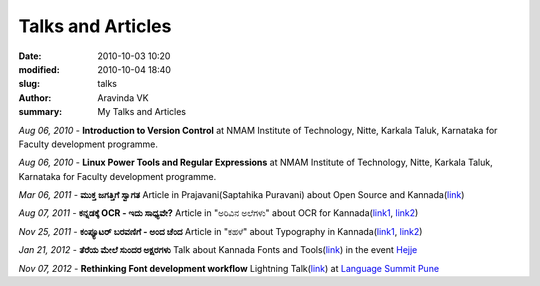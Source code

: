 Talks and Articles
##################

:date: 2010-10-03 10:20
:modified: 2010-10-04 18:40
:slug: talks
:author: Aravinda VK
:summary: My Talks and Articles

*Aug 06, 2010* - **Introduction to Version Control** at NMAM Institute of Technology, Nitte, Karkala Taluk, Karnataka for Faculty development programme.

*Aug 06, 2010* - **Linux Power Tools and Regular Expressions** at NMAM Institute of Technology, Nitte, Karkala Taluk, Karnataka for Faculty development programme.

*Mar 06, 2011* - **ಮುಕ್ತ ಜಗತ್ತಿಗೆ ಸ್ವಾಗತ** Article in Prajavani(Saptahika Puravani) about Open Source and Kannada(`link </files/mukta_jagattige_swagata.pdf>`__)

*Aug 07, 2011* - **ಕನ್ನಡಕ್ಕೆ OCR - ಇದು ಸಾಧ್ಯವೇ?** Article in "ಅರಿವಿನ ಅಲೆಗಳು" about OCR for Kannada(`link1 <http://aravindavk.in/blog/kannadakke-ocr-idu-sadyave/>`__, `link2 <http://arivu.sanchaya.net/2011/08/ocr.html>`__)

*Nov 25, 2011* - **ಕಂಪ್ಯೂಟರ್ ಬರವಣಿಗೆ - ಅಂದ ಚೆಂದ** Article in "ಕಹಳೆ" about Typography in Kannada(`link1 <http://aravindavk.in/blog/computer-baravanige-anda-chanda/>`__, `link2 <http://www.kahale.gen.in/2011/11/blog-post_25.html>`__) 

*Jan 21, 2012* - **ತೆರೆಯ ಮೇಲೆ ಸುಂದರ ಅಕ್ಷರಗಳು** Talk about Kannada Fonts and Tools(`link <https://github.com/aravindavk/talks/tree/master/hejje>`__) in the event `Hejje`_

*Nov 07, 2012* - **Rethinking Font development workflow** Lightning Talk(`link <https://github.com/aravindavk/talks/tree/master/LanguageSummitPune>`__) at `Language Summit Pune`_


.. _Language Summit Pune: https://www.mediawiki.org/wiki/Pune_LanguageSummit_November_2012
.. _Hejje: http://hejje.sanchaya.net
